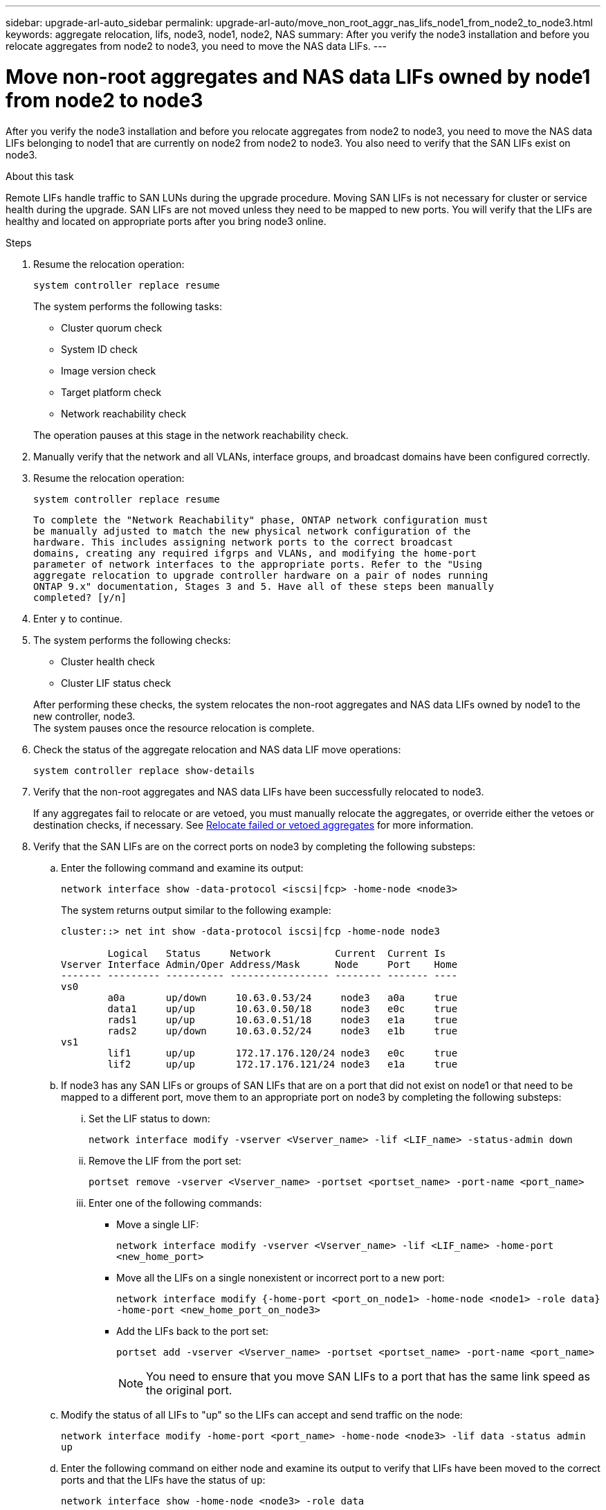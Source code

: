 ---
sidebar: upgrade-arl-auto_sidebar
permalink: upgrade-arl-auto/move_non_root_aggr_nas_lifs_node1_from_node2_to_node3.html
keywords: aggregate relocation, lifs, node3, node1, node2, NAS
summary: After you verify the node3 installation and before you relocate aggregates from node2 to node3, you need to move the NAS data LIFs.
---

= Move non-root aggregates and NAS data LIFs owned by node1 from node2 to node3
:hardbreaks:
:nofooter:
:icons: font
:linkattrs:
:imagesdir: ./media/

[.lead]
After you verify the node3 installation and before you relocate aggregates from node2 to node3, you need to move the NAS data LIFs belonging to node1 that are currently on node2 from node2 to node3. You also need to verify that the SAN LIFs exist on node3.

.About this task

Remote LIFs handle traffic to SAN LUNs during the upgrade procedure. Moving SAN LIFs is not necessary for cluster or service health during the upgrade. SAN LIFs are not moved unless they need to be mapped to new ports. You will verify that the LIFs are healthy and located on appropriate ports after you bring node3 online.

.Steps

. Resume the relocation operation:
+
`system controller replace resume`
+
The system performs the following tasks:
+
* Cluster quorum check
* System ID check
* Image version check
* Target platform check
* Network reachability check

+
The operation pauses at this stage in the network reachability check.

. Manually verify that the network and all VLANs, interface groups, and broadcast domains have been configured correctly.

. Resume the relocation operation:
+
`system controller replace resume`
+
----
To complete the "Network Reachability" phase, ONTAP network configuration must
be manually adjusted to match the new physical network configuration of the
hardware. This includes assigning network ports to the correct broadcast
domains, creating any required ifgrps and VLANs, and modifying the home-port
parameter of network interfaces to the appropriate ports. Refer to the "Using
aggregate relocation to upgrade controller hardware on a pair of nodes running
ONTAP 9.x" documentation, Stages 3 and 5. Have all of these steps been manually
completed? [y/n]
----

. Enter `y` to continue.

. The system performs the following checks:
* Cluster health check
* Cluster LIF status check

+
After performing these checks, the system relocates the non-root aggregates and NAS data LIFs owned by node1 to the new controller, node3.
The system pauses once the resource relocation is complete.

. Check the status of the aggregate relocation and NAS data LIF move operations:
+
`system controller replace show-details`

. Verify that the non-root aggregates and NAS data LIFs have been successfully relocated to node3.
+
If any aggregates fail to relocate or are vetoed, you must manually relocate the aggregates, or override either the vetoes or destination checks, if necessary. See link:relocate_failed_or_vetoed_aggr.html[Relocate failed or vetoed aggregates] for more information.

. Verify that the SAN LIFs are on the correct ports on node3 by completing the following substeps:

.. Enter the following command and examine its output:
+
`network interface show -data-protocol <iscsi|fcp> -home-node <node3>`
+
The system returns output similar to the following example:
+
----
cluster::> net int show -data-protocol iscsi|fcp -home-node node3

        Logical   Status     Network           Current  Current Is
Vserver Interface Admin/Oper Address/Mask      Node     Port    Home
------- --------- ---------- ----------------- -------- ------- ----
vs0
        a0a       up/down     10.63.0.53/24     node3   a0a     true
        data1     up/up       10.63.0.50/18     node3   e0c     true
        rads1     up/up       10.63.0.51/18     node3   e1a     true
        rads2     up/down     10.63.0.52/24     node3   e1b     true
vs1
        lif1      up/up       172.17.176.120/24 node3   e0c     true
        lif2      up/up       172.17.176.121/24 node3   e1a     true
----

.. If node3 has any SAN LIFs or groups of SAN LIFs that are on a port that did not exist on node1 or that need to be mapped to a different port, move them to an appropriate port on node3 by completing the following substeps:

... Set the LIF status to down:
+
`network interface modify -vserver <Vserver_name> -lif <LIF_name> -status-admin down`

... Remove the LIF from the port set:
+
`portset remove -vserver <Vserver_name> -portset <portset_name> -port-name <port_name>`

... Enter one of the following commands:
+
* Move a single LIF:
+
`network interface modify -vserver <Vserver_name> -lif <LIF_name> -home-port <new_home_port>`

* Move all the LIFs on a single nonexistent or incorrect port to a new port:
+
`network interface modify {-home-port <port_on_node1> -home-node <node1> -role data} -home-port <new_home_port_on_node3>`

* Add the LIFs back to the port set:
+
`portset add -vserver <Vserver_name> -portset <portset_name> -port-name <port_name>`
+
NOTE: You need to ensure that you move SAN LIFs to a port that has the same link speed as the original port.

.. Modify the status of all LIFs to "up" so the LIFs can accept and send traffic on the node:
+
`network interface modify -home-port <port_name> -home-node <node3> -lif data -status admin up`

.. Enter the following command on either node and examine its output to verify that LIFs have been moved to the correct ports and that the LIFs have the status of `up`:
+
`network interface show -home-node <node3> -role data`

.. If any LIFs are down, set the administrative status of the LIFs to `up` by entering the following command, once for each LIF:
+
`network interface modify -vserver <vserver_name> -lif <lif_name> -status-admin up`

. Resume the operation to prompt the system to perform the required post-checks:
+
`system controller replace resume`
+
The system performs the following post-checks:
+
* Cluster quorum check
* Cluster health check
* Aggregates reconstruction check
* Aggregate status check
* Disk status check
* Cluster LIF status check
// bottom of page 43, 44, and 45 in PDF.
